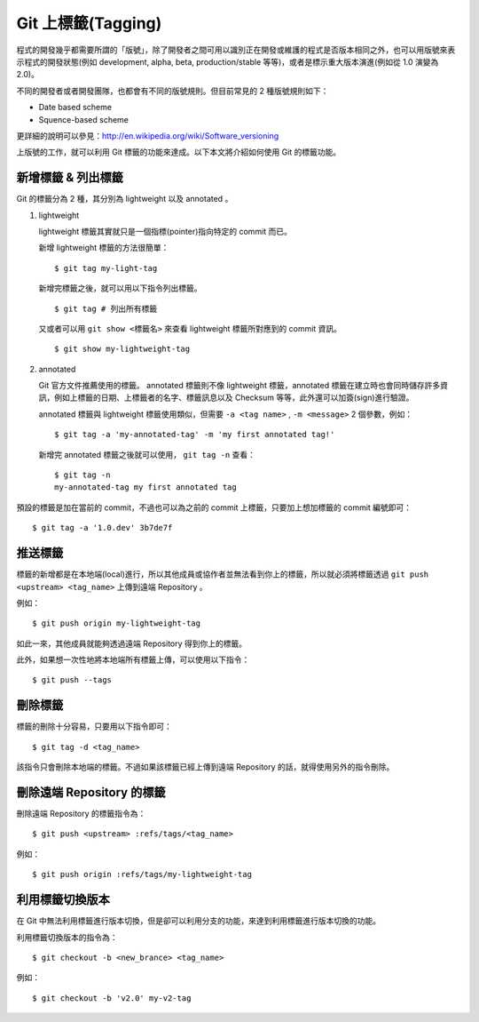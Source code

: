 Git 上標籤(Tagging)
=========================

程式的開發幾乎都需要所謂的「版號」，除了開發者之間可用以識別正在開發或維護的程式是否版本相同之外，也可以用版號來表示程式的開發狀態(例如 development, alpha, beta, production/stable 等等)，或者是標示重大版本演進(例如從 1.0 演變為 2.0)。

不同的開發者或者開發團隊，也都會有不同的版號規則。但目前常見的 2 種版號規則如下：

- Date based scheme

- Squence-based scheme

更詳細的說明可以參見：http://en.wikipedia.org/wiki/Software_versioning

上版號的工作，就可以利用 Git 標籤的功能來達成。以下本文將介紹如何使用 Git 的標籤功能。

-------------------------
新增標籤 & 列出標籤
-------------------------

Git 的標籤分為 2 種，其分別為 lightweight 以及 annotated 。

1. lightweight

   lightweight 標籤其實就只是一個指標(pointer)指向特定的 commit 而已。

   新增 lightweight 標籤的方法很簡單：

   ::

        $ git tag my-light-tag

   新增完標籤之後，就可以用以下指令列出標籤。

   ::

        $ git tag # 列出所有標籤


   又或者可以用 ``git show <標籤名>`` 來查看 lightweight 標籤所對應到的 commit 資訊。

   ::

        $ git show my-lightweight-tag


2. annotated

   Git 官方文件推薦使用的標籤。 annotated 標籤則不像 lightweight 標籤，annotated 標籤在建立時也會同時儲存許多資訊，例如上標籤的日期、上標籤者的名字、標籤訊息以及 Checksum 等等，此外還可以加簽(sign)進行驗證。

   annotated 標籤與 lightweight 標籤使用類似，但需要 ``-a <tag name>`` , ``-m <message>`` 2 個參數，例如：

   ::

        $ git tag -a 'my-annotated-tag' -m 'my first annotated tag!'

   新增完 annotated 標籤之後就可以使用， ``git tag -n`` 查看：

   ::

        $ git tag -n
        my-annotated-tag my first annotated tag

預設的標籤是加在當前的 commit，不過也可以為之前的 commit 上標籤，只要加上想加標籤的 commit 編號即可：

::

    $ git tag -a '1.0.dev' 3b7de7f

-------------
推送標籤
-------------

標籤的新增都是在本地端(local)進行，所以其他成員或協作者並無法看到你上的標籤，所以就必須將標籤透過 ``git push <upstream> <tag_name>`` 上傳到遠端 Repository 。

例如：

::

    $ git push origin my-lightweight-tag

如此一來，其他成員就能夠透過遠端 Repository 得到你上的標籤。

此外，如果想一次性地將本地端所有標籤上傳，可以使用以下指令：

::

    $ git push --tags


-------------
刪除標籤
-------------

標籤的刪除十分容易，只要用以下指令即可：

::

    $ git tag -d <tag_name>

該指令只會刪除本地端的標籤。不過如果該標籤已經上傳到遠端 Repository 的話，就得使用另外的指令刪除。

--------------------------------
刪除遠端 Repository 的標籤
--------------------------------

刪除遠端 Repository 的標籤指令為：

::

    $ git push <upstream> :refs/tags/<tag_name>

例如：

::

    $ git push origin :refs/tags/my-lightweight-tag

---------------------
利用標籤切換版本
---------------------

在 Git 中無法利用標籤進行版本切換，但是卻可以利用分支的功能，來達到利用標籤進行版本切換的功能。

利用標籤切換版本的指令為：

::

    $ git checkout -b <new_brance> <tag_name>

例如：

::

    $ git checkout -b 'v2.0' my-v2-tag
